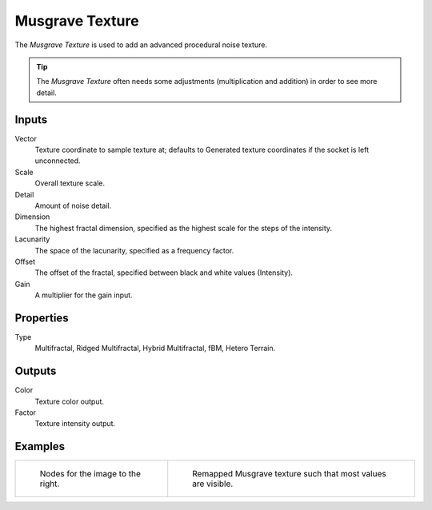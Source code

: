 
****************
Musgrave Texture
****************

The *Musgrave Texture* is used to add an advanced procedural noise texture.

.. tip::

   The *Musgrave Texture* often needs some adjustments
   (multiplication and addition) in order to see more detail.


Inputs
======

Vector
   Texture coordinate to sample texture at;
   defaults to Generated texture coordinates if the socket is left unconnected.
Scale
   Overall texture scale.
Detail
   Amount of noise detail.
Dimension
   The highest fractal dimension, specified as the highest scale for the steps of the intensity.
Lacunarity
   The space of the lacunarity, specified as a frequency factor.
Offset
   The offset of the fractal, specified between black and white values (Intensity).
Gain
   A multiplier for the gain input.


Properties
==========

Type
   Multifractal, Ridged Multifractal, Hybrid Multifractal, fBM, Hetero Terrain.


Outputs
=======

Color
   Texture color output.
Factor
   Texture intensity output.


Examples
========

.. list-table::

   * - .. figure:: /images/cycles_nodes_tex_musgrave_nodes.jpg
          :width: 200px

          Nodes for the image to the right.

     - .. figure:: /images/cycles_nodes_tex_musgrave.jpg
          :width: 200px

          Remapped Musgrave texture such that most values are visible.
